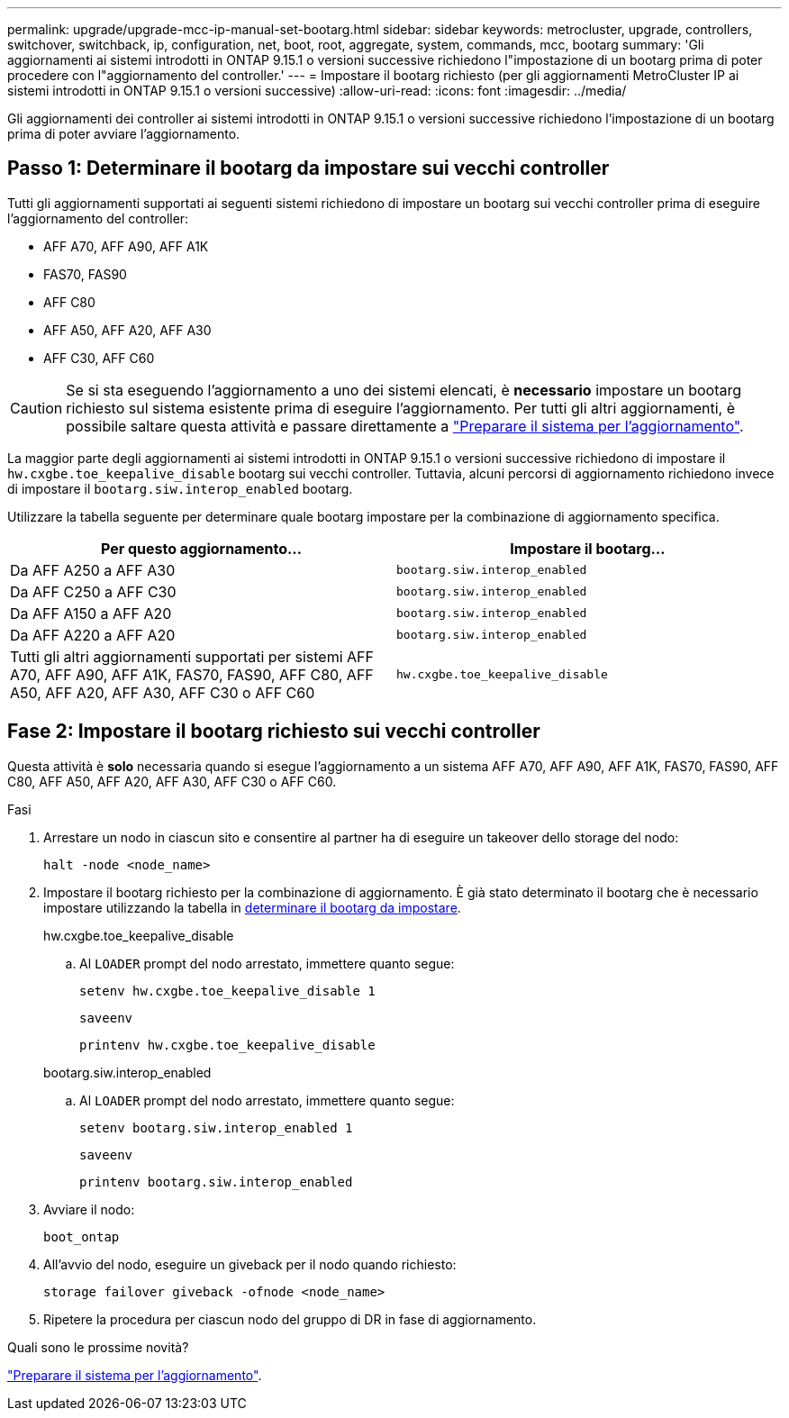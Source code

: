---
permalink: upgrade/upgrade-mcc-ip-manual-set-bootarg.html 
sidebar: sidebar 
keywords: metrocluster, upgrade, controllers, switchover, switchback, ip, configuration, net, boot, root, aggregate, system, commands, mcc, bootarg 
summary: 'Gli aggiornamenti ai sistemi introdotti in ONTAP 9.15.1 o versioni successive richiedono l"impostazione di un bootarg prima di poter procedere con l"aggiornamento del controller.' 
---
= Impostare il bootarg richiesto (per gli aggiornamenti MetroCluster IP ai sistemi introdotti in ONTAP 9.15.1 o versioni successive)
:allow-uri-read: 
:icons: font
:imagesdir: ../media/


[role="lead"]
Gli aggiornamenti dei controller ai sistemi introdotti in ONTAP 9.15.1 o versioni successive richiedono l'impostazione di un bootarg prima di poter avviare l'aggiornamento.



== Passo 1: Determinare il bootarg da impostare sui vecchi controller

Tutti gli aggiornamenti supportati ai seguenti sistemi richiedono di impostare un bootarg sui vecchi controller prima di eseguire l'aggiornamento del controller:

* AFF A70, AFF A90, AFF A1K
* FAS70, FAS90
* AFF C80
* AFF A50, AFF A20, AFF A30
* AFF C30, AFF C60



CAUTION: Se si sta eseguendo l'aggiornamento a uno dei sistemi elencati, è *necessario* impostare un bootarg richiesto sul sistema esistente prima di eseguire l'aggiornamento. Per tutti gli altri aggiornamenti, è possibile saltare questa attività e passare direttamente a link:upgrade-mcc-ip-prepare-system.html["Preparare il sistema per l'aggiornamento"].

La maggior parte degli aggiornamenti ai sistemi introdotti in ONTAP 9.15.1 o versioni successive richiedono di impostare il `hw.cxgbe.toe_keepalive_disable` bootarg sui vecchi controller. Tuttavia, alcuni percorsi di aggiornamento richiedono invece di impostare il `bootarg.siw.interop_enabled` bootarg.

Utilizzare la tabella seguente per determinare quale bootarg impostare per la combinazione di aggiornamento specifica.

[cols="2*"]
|===
| Per questo aggiornamento... | Impostare il bootarg... 


| Da AFF A250 a AFF A30 | `bootarg.siw.interop_enabled` 


| Da AFF C250 a AFF C30 | `bootarg.siw.interop_enabled` 


| Da AFF A150 a AFF A20 | `bootarg.siw.interop_enabled` 


| Da AFF A220 a AFF A20 | `bootarg.siw.interop_enabled` 


| Tutti gli altri aggiornamenti supportati per sistemi AFF A70, AFF A90, AFF A1K, FAS70, FAS90, AFF C80, AFF A50, AFF A20, AFF A30, AFF C30 o AFF C60 | `hw.cxgbe.toe_keepalive_disable` 
|===


== Fase 2: Impostare il bootarg richiesto sui vecchi controller

Questa attività è *solo* necessaria quando si esegue l'aggiornamento a un sistema AFF A70, AFF A90, AFF A1K, FAS70, FAS90, AFF C80, AFF A50, AFF A20, AFF A30, AFF C30 o AFF C60.

.Fasi
. Arrestare un nodo in ciascun sito e consentire al partner ha di eseguire un takeover dello storage del nodo:
+
`halt  -node <node_name>`

. Impostare il bootarg richiesto per la combinazione di aggiornamento. È già stato determinato il bootarg che è necessario impostare utilizzando la tabella in <<upgrade_paths_bootarg_manual,determinare il bootarg da impostare>>.
+
[role="tabbed-block"]
====
.hw.cxgbe.toe_keepalive_disable
--
.. Al `LOADER` prompt del nodo arrestato, immettere quanto segue:
+
`setenv hw.cxgbe.toe_keepalive_disable 1`

+
`saveenv`

+
`printenv hw.cxgbe.toe_keepalive_disable`



--
.bootarg.siw.interop_enabled
--
.. Al `LOADER` prompt del nodo arrestato, immettere quanto segue:
+
`setenv bootarg.siw.interop_enabled 1`

+
`saveenv`

+
`printenv bootarg.siw.interop_enabled`



--
====
. Avviare il nodo:
+
`boot_ontap`

. All'avvio del nodo, eseguire un giveback per il nodo quando richiesto:
+
`storage failover giveback -ofnode <node_name>`

. Ripetere la procedura per ciascun nodo del gruppo di DR in fase di aggiornamento.


.Quali sono le prossime novità?
link:upgrade-mcc-ip-prepare-system.html["Preparare il sistema per l'aggiornamento"].
